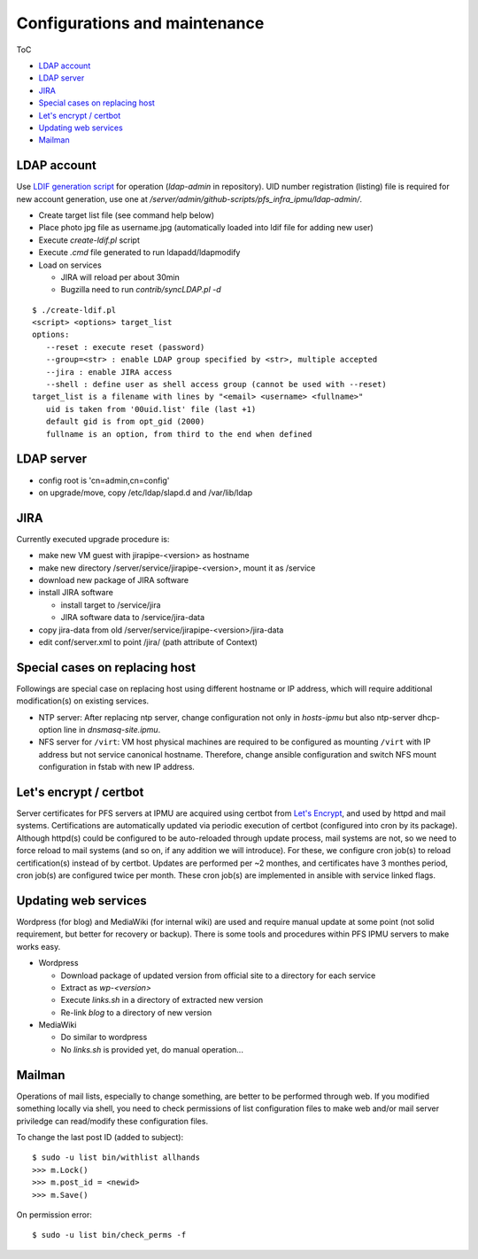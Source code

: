 Configurations and maintenance
======

ToC

* `LDAP account`_
* `LDAP server`_
* `JIRA`_
* `Special cases on replacing host`_
* `Let's encrypt / certbot`_
* `Updating web services`_
* `Mailman`_

LDAP account
------

Use 
`LDIF generation script <https://github.com/Subaru-PFS/pfs_infra_ipmu.git>`_ 
for operation (`ldap-admin` in repository). 
UID number registration (listing) file is required for new account generation, 
use one at `/server/admin/github-scripts/pfs_infra_ipmu/ldap-admin/`. 

* Create target list file (see command help below)
* Place photo jpg file as username.jpg
  (automatically loaded into ldif file for adding new user)
* Execute `create-ldif.pl` script
* Execute `.cmd` file generated to run ldapadd/ldapmodify
* Load on services

  * JIRA will reload per about 30min
  * Bugzilla need to run `contrib/syncLDAP.pl -d`

::

 $ ./create-ldif.pl
 <script> <options> target_list
 options:
    --reset : execute reset (password)
    --group=<str> : enable LDAP group specified by <str>, multiple accepted
    --jira : enable JIRA access
    --shell : define user as shell access group (cannot be used with --reset)
 target_list is a filename with lines by "<email> <username> <fullname>"
    uid is taken from '00uid.list' file (last +1)
    default gid is from opt_gid (2000)
    fullname is an option, from third to the end when defined

LDAP server
------

* config root is 'cn=admin,cn=config'
* on upgrade/move, copy /etc/ldap/slapd.d and /var/lib/ldap

JIRA
----

Currently executed upgrade procedure is:

* make new VM guest with jirapipe-<version> as hostname
* make new directory /server/service/jirapipe-<version>, mount it as /service
* download new package of JIRA software
* install JIRA software

  * install target to /service/jira
  * JIRA software data to /service/jira-data

* copy jira-data from old /server/service/jirapipe-<version>/jira-data
* edit conf/server.xml to point /jira/ (path attribute of Context)

Special cases on replacing host
------

Followings are special case on replacing host using different hostname or IP 
address, which will require additional modification(s) on existing services. 

* NTP server: After replacing ntp server, change configuration not only in 
  `hosts-ipmu` but also ntp-server dhcp-option line in `dnsmasq-site.ipmu`. 
* NFS server for ``/virt``: VM host physical machines are required to be 
  configured as mounting ``/virt`` with IP address but not service canonical 
  hostname. Therefore, change ansible configuration and switch NFS mount 
  configuration in fstab with new IP address. 

Let's encrypt / certbot
------

Server certificates for PFS servers at IPMU are acquired using certbot from 
`Let's Encrypt <https://letsencrypt.org/>`_, and used by httpd and mail 
systems. 
Certifications are automatically updated via periodic execution of certbot 
(configured into cron by its package). Although httpd(s) could be configured to 
be auto-reloaded through update process, mail systems are not, so we need to 
force reload to mail systems (and so on, if any addition we will introduce). 
For these, we configure cron job(s) to reload certification(s) instead of by 
certbot. Updates are performed per ~2 monthes, and certificates have 3 monthes 
period, cron job(s) are configured twice per month. 
These cron job(s) are implemented in ansible with service linked flags. 

Updating web services
------

Wordpress (for blog) and MediaWiki (for internal wiki) are used and require 
manual update at some point (not solid requirement, but better for recovery 
or backup). 
There is some tools and procedures within PFS IPMU servers to make works easy. 

* Wordpress

  * Download package of updated version from official site to a directory for 
    each service
  * Extract as `wp-<version>`
  * Execute `links.sh` in a directory of extracted new version
  * Re-link `blog` to a directory of new version

* MediaWiki

  * Do similar to wordpress
  * No `links.sh` is provided yet, do manual operation...

Mailman
------

Operations of mail lists, especially to change something, are better to be 
performed through web. If you modified something locally via shell, you need 
to check permissions of list configuration files to make web and/or mail 
server priviledge can read/modify these configuration files. 

To change the last post ID (added to subject):

::

  $ sudo -u list bin/withlist allhands
  >>> m.Lock()
  >>> m.post_id = <newid>
  >>> m.Save()

On permission error:

::

  $ sudo -u list bin/check_perms -f



